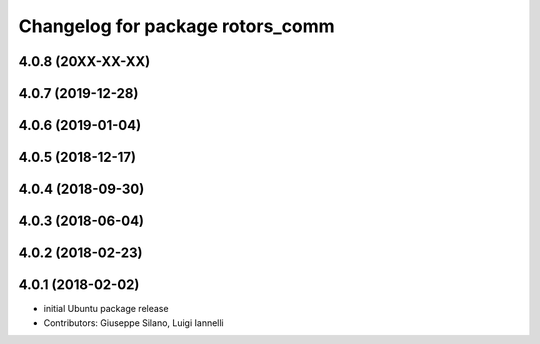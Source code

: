 ^^^^^^^^^^^^^^^^^^^^^^^^^^^^^^^^^
Changelog for package rotors_comm
^^^^^^^^^^^^^^^^^^^^^^^^^^^^^^^^^

4.0.8 (20XX-XX-XX)
------------------

4.0.7 (2019-12-28)
------------------

4.0.6 (2019-01-04)
------------------

4.0.5 (2018-12-17)
------------------

4.0.4 (2018-09-30)
------------------

4.0.3 (2018-06-04)
------------------

4.0.2 (2018-02-23)
------------------

4.0.1 (2018-02-02)
------------------
* initial Ubuntu package release
* Contributors: Giuseppe Silano, Luigi Iannelli
